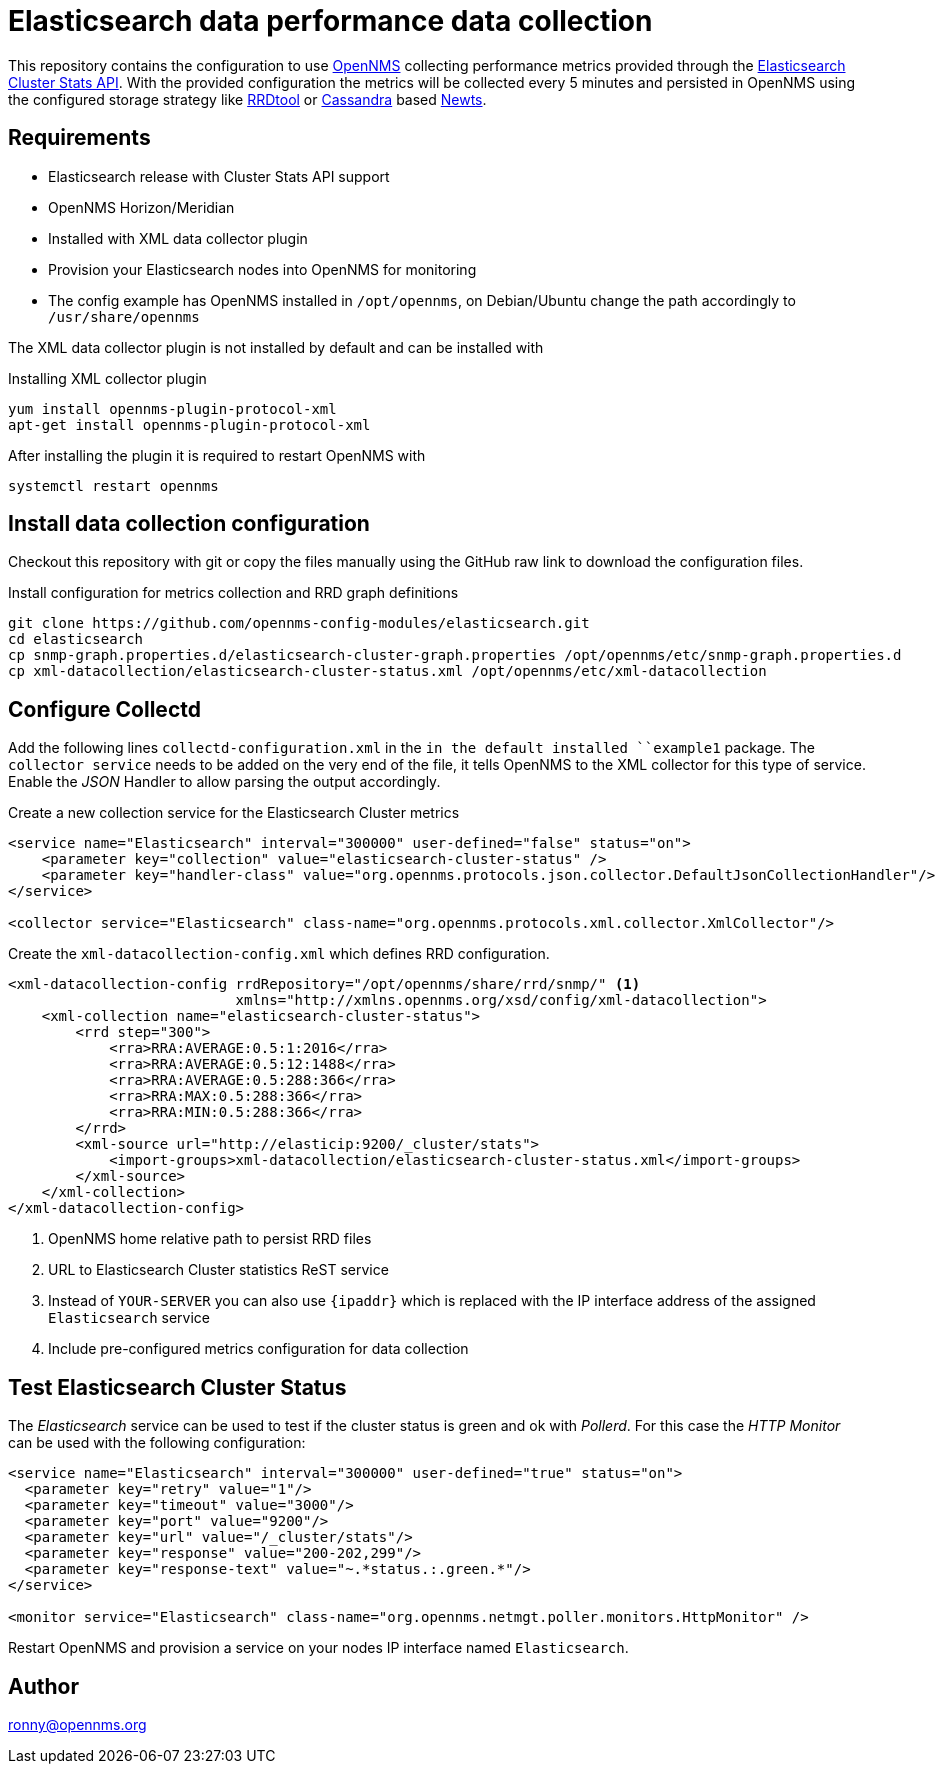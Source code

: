 = Elasticsearch data performance data collection

This repository contains the configuration to use link:http://www.opennms.org[OpenNMS] collecting performance metrics provided through the link:https://www.elastic.co/guide/en/elasticsearch/reference/current/cluster-stats.html[Elasticsearch Cluster Stats API].
With the provided configuration the metrics will be collected every 5 minutes and persisted in OpenNMS using the configured storage strategy like link:http://oss.oetiker.ch/rrdtool/[RRDtool] or link:http://cassandra.apache.org[Cassandra] based link:http://opennms.github.io/newts/[Newts].

== Requirements

* Elasticsearch release with Cluster Stats API support
* OpenNMS Horizon/Meridian
* Installed  with XML data collector plugin
* Provision your Elasticsearch nodes into OpenNMS for monitoring
* The config example has OpenNMS installed in `/opt/opennms`, on Debian/Ubuntu change the path accordingly to `/usr/share/opennms`

The XML data collector plugin is not installed by default and can be installed with

.Installing XML collector plugin
[source, bash]
----
yum install opennms-plugin-protocol-xml
apt-get install opennms-plugin-protocol-xml
----

After installing the plugin it is required to restart OpenNMS with

[source, bash]
----
systemctl restart opennms
----

== Install data collection configuration

Checkout this repository with git or copy the files manually using the GitHub raw link to download the configuration files.

.Install configuration for metrics collection and RRD graph definitions
[source, bash]
----
git clone https://github.com/opennms-config-modules/elasticsearch.git
cd elasticsearch
cp snmp-graph.properties.d/elasticsearch-cluster-graph.properties /opt/opennms/etc/snmp-graph.properties.d
cp xml-datacollection/elasticsearch-cluster-status.xml /opt/opennms/etc/xml-datacollection
----

== Configure Collectd

Add the following lines `collectd-configuration.xml` in the `in the default installed ``example1` package.
The `collector service` needs to be added on the very end of the file, it tells OpenNMS to the XML collector for this type of service.
Enable the _JSON_ Handler to allow parsing the output accordingly.

.Create a new collection service for the Elasticsearch Cluster metrics
[source, xml]
----
<service name="Elasticsearch" interval="300000" user-defined="false" status="on">
    <parameter key="collection" value="elasticsearch-cluster-status" />
    <parameter key="handler-class" value="org.opennms.protocols.json.collector.DefaultJsonCollectionHandler"/>
</service>

<collector service="Elasticsearch" class-name="org.opennms.protocols.xml.collector.XmlCollector"/>
----

Create the `xml-datacollection-config.xml` which defines RRD configuration.

[source, xml]
----
<xml-datacollection-config rrdRepository="/opt/opennms/share/rrd/snmp/" <1>
                           xmlns="http://xmlns.opennms.org/xsd/config/xml-datacollection">
    <xml-collection name="elasticsearch-cluster-status">
        <rrd step="300">
            <rra>RRA:AVERAGE:0.5:1:2016</rra>
            <rra>RRA:AVERAGE:0.5:12:1488</rra>
            <rra>RRA:AVERAGE:0.5:288:366</rra>
            <rra>RRA:MAX:0.5:288:366</rra>
            <rra>RRA:MIN:0.5:288:366</rra>
        </rrd>
        <xml-source url="http://elasticip:9200/_cluster/stats">
            <import-groups>xml-datacollection/elasticsearch-cluster-status.xml</import-groups>
        </xml-source>
    </xml-collection>
</xml-datacollection-config>
----
<1> OpenNMS home relative path to persist RRD files
<2> URL to Elasticsearch Cluster statistics ReST service
<3> Instead of `YOUR-SERVER` you can also use `{ipaddr}` which is replaced with the IP interface address of the assigned `Elasticsearch` service
<4> Include pre-configured metrics configuration for data collection

== Test Elasticsearch Cluster Status

The _Elasticsearch_ service can be used to test if the cluster status is green and ok with _Pollerd_.
For this case the _HTTP Monitor_ can be used with the following configuration:

[source,xml]
----
<service name="Elasticsearch" interval="300000" user-defined="true" status="on">
  <parameter key="retry" value="1"/>
  <parameter key="timeout" value="3000"/>
  <parameter key="port" value="9200"/>
  <parameter key="url" value="/_cluster/stats"/>
  <parameter key="response" value="200-202,299"/>
  <parameter key="response-text" value="~.*status.:.green.*"/>
</service>

<monitor service="Elasticsearch" class-name="org.opennms.netmgt.poller.monitors.HttpMonitor" />
----

Restart OpenNMS and provision a service on your nodes IP interface named `Elasticsearch`.

== Author
ronny@opennms.org
